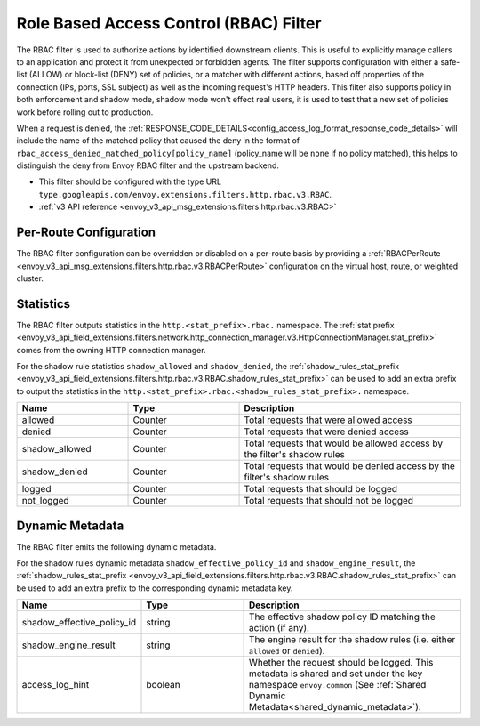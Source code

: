 .. _config_http_filters_rbac:

Role Based Access Control (RBAC) Filter
=======================================

The RBAC filter is used to authorize actions by identified downstream clients. This is useful to
explicitly manage callers to an application and protect it from unexpected or forbidden agents. The
filter supports configuration with either a safe-list (ALLOW) or block-list (DENY) set of policies,
or a matcher with different actions, based off properties of the connection (IPs, ports, SSL subject)
as well as the incoming request's HTTP headers. This filter also supports policy in both enforcement
and shadow mode, shadow mode won't effect real users, it is used to test that a new set of policies
work before rolling out to production.

When a request is denied, the :ref:`RESPONSE_CODE_DETAILS<config_access_log_format_response_code_details>`
will include the name of the matched policy that caused the deny in the format of ``rbac_access_denied_matched_policy[policy_name]``
(policy_name will be ``none`` if no policy matched), this helps to distinguish the deny from Envoy RBAC
filter and the upstream backend.

* This filter should be configured with the type URL ``type.googleapis.com/envoy.extensions.filters.http.rbac.v3.RBAC``.
* :ref:`v3 API reference <envoy_v3_api_msg_extensions.filters.http.rbac.v3.RBAC>`

Per-Route Configuration
-----------------------

The RBAC filter configuration can be overridden or disabled on a per-route basis by providing a
:ref:`RBACPerRoute <envoy_v3_api_msg_extensions.filters.http.rbac.v3.RBACPerRoute>` configuration on
the virtual host, route, or weighted cluster.

Statistics
----------

The RBAC filter outputs statistics in the ``http.<stat_prefix>.rbac.`` namespace. The :ref:`stat prefix
<envoy_v3_api_field_extensions.filters.network.http_connection_manager.v3.HttpConnectionManager.stat_prefix>` comes from the
owning HTTP connection manager.

For the shadow rule statistics ``shadow_allowed`` and ``shadow_denied``, the :ref:`shadow_rules_stat_prefix <envoy_v3_api_field_extensions.filters.http.rbac.v3.RBAC.shadow_rules_stat_prefix>`
can be used to add an extra prefix to output the statistics in the ``http.<stat_prefix>.rbac.<shadow_rules_stat_prefix>.`` namespace.

.. csv-table::
  :header: Name, Type, Description
  :widths: 1, 1, 2

  allowed, Counter, Total requests that were allowed access
  denied, Counter, Total requests that were denied access
  shadow_allowed, Counter, Total requests that would be allowed access by the filter's shadow rules
  shadow_denied, Counter, Total requests that would be denied access by the filter's shadow rules
  logged, Counter, Total requests that should be logged
  not_logged, Counter, Total requests that should not be logged

.. _config_http_filters_rbac_dynamic_metadata:

Dynamic Metadata
----------------

The RBAC filter emits the following dynamic metadata.

For the shadow rules dynamic metadata ``shadow_effective_policy_id`` and ``shadow_engine_result``, the :ref:`shadow_rules_stat_prefix <envoy_v3_api_field_extensions.filters.http.rbac.v3.RBAC.shadow_rules_stat_prefix>`
can be used to add an extra prefix to the corresponding dynamic metadata key.

.. csv-table::
  :header: Name, Type, Description
  :widths: 1, 1, 2

  shadow_effective_policy_id, string, The effective shadow policy ID matching the action (if any).
  shadow_engine_result, string, The engine result for the shadow rules (i.e. either ``allowed`` or ``denied``).
  access_log_hint, boolean, Whether the request should be logged. This metadata is shared and set under the key namespace ``envoy.common`` (See :ref:`Shared Dynamic Metadata<shared_dynamic_metadata>`).
